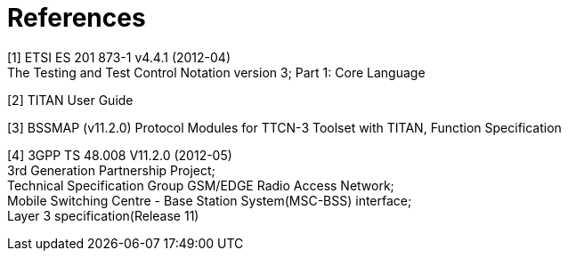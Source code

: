 = References

[[_1]]
[1] ETSI ES 201 873-1 v4.4.1 (2012-04) +
The Testing and Test Control Notation version 3; Part 1: Core Language

[[_2]]
[2] TITAN User Guide

[[_3]]
[3] BSSMAP (v11.2.0) Protocol Modules for TTCN-3 Toolset with TITAN, Function Specification

[[_4]]
[4] 3GPP TS 48.008 V11.2.0 (2012-05) +
3rd Generation Partnership Project; +
Technical Specification Group GSM/EDGE Radio Access Network; +
Mobile Switching Centre - Base Station System(MSC-BSS) interface; +
Layer 3 specification(Release 11)
